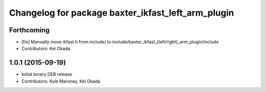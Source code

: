 ^^^^^^^^^^^^^^^^^^^^^^^^^^^^^^^^^^^^^^^^^^^^^^^^^^^
Changelog for package baxter_ikfast_left_arm_plugin
^^^^^^^^^^^^^^^^^^^^^^^^^^^^^^^^^^^^^^^^^^^^^^^^^^^

Forthcoming
-----------
* [fix] Manually move ikfast.h from include/ to include/baxter_ikfast\_{left/right}_arm_plugin/include
* Contributors: Kei Okada

1.0.1 (2015-09-19)
------------------
* Initial binary DEB release
* Contributors: Kyle Maroney, Kei Okada
